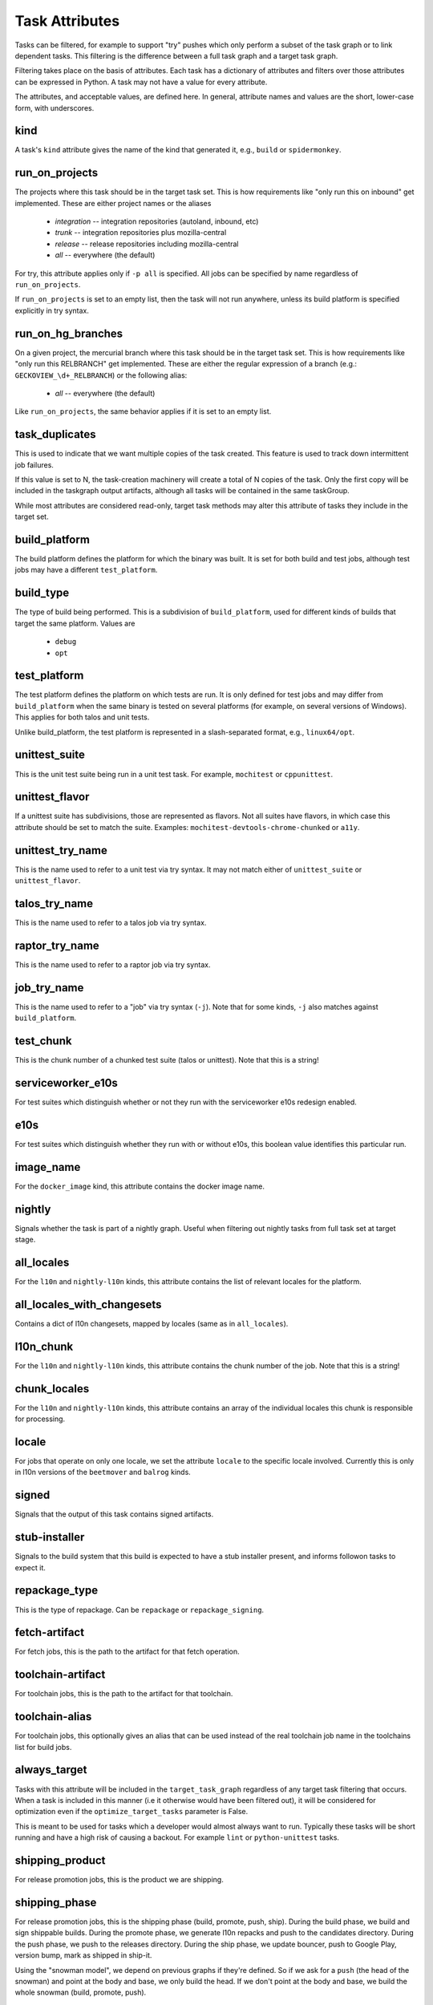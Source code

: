 ===============
Task Attributes
===============

Tasks can be filtered, for example to support "try" pushes which only perform a
subset of the task graph or to link dependent tasks.  This filtering is the
difference between a full task graph and a target task graph.

Filtering takes place on the basis of attributes.  Each task has a dictionary
of attributes and filters over those attributes can be expressed in Python.  A
task may not have a value for every attribute.

The attributes, and acceptable values, are defined here.  In general, attribute
names and values are the short, lower-case form, with underscores.

kind
====

A task's ``kind`` attribute gives the name of the kind that generated it, e.g.,
``build`` or ``spidermonkey``.

run_on_projects
===============

The projects where this task should be in the target task set.  This is how
requirements like "only run this on inbound" get implemented.  These are
either project names or the aliases

 * `integration` -- integration repositories (autoland, inbound, etc)
 * `trunk` -- integration repositories plus mozilla-central
 * `release` -- release repositories including mozilla-central
 * `all` -- everywhere (the default)

For try, this attribute applies only if ``-p all`` is specified.  All jobs can
be specified by name regardless of ``run_on_projects``.

If ``run_on_projects`` is set to an empty list, then the task will not run
anywhere, unless its build platform is specified explicitly in try syntax.

run_on_hg_branches
==================

On a given project, the mercurial branch where this task should be in the target
task set.  This is how requirements like "only run this RELBRANCH" get implemented.
These are either the regular expression of a branch (e.g.: ``GECKOVIEW_\d+_RELBRANCH``)
or the following alias:

 * `all` -- everywhere (the default)

Like ``run_on_projects``, the same behavior applies if it is set to an empty list.

task_duplicates
===============

This is used to indicate that we want multiple copies of the task created.
This feature is used to track down intermittent job failures.

If this value is set to N, the task-creation machinery will create a total of N
copies of the task.  Only the first copy will be included in the taskgraph
output artifacts, although all tasks will be contained in the same taskGroup.

While most attributes are considered read-only, target task methods may alter
this attribute of tasks they include in the target set.

build_platform
==============

The build platform defines the platform for which the binary was built.  It is
set for both build and test jobs, although test jobs may have a different
``test_platform``.

build_type
==========

The type of build being performed.  This is a subdivision of ``build_platform``,
used for different kinds of builds that target the same platform.  Values are

 * ``debug``
 * ``opt``

test_platform
=============

The test platform defines the platform on which tests are run.  It is only
defined for test jobs and may differ from ``build_platform`` when the same binary
is tested on several platforms (for example, on several versions of Windows).
This applies for both talos and unit tests.

Unlike build_platform, the test platform is represented in a slash-separated
format, e.g., ``linux64/opt``.

unittest_suite
==============

This is the unit test suite being run in a unit test task.  For example,
``mochitest`` or ``cppunittest``.

unittest_flavor
===============

If a unittest suite has subdivisions, those are represented as flavors.  Not
all suites have flavors, in which case this attribute should be set to match
the suite.  Examples: ``mochitest-devtools-chrome-chunked`` or ``a11y``.

unittest_try_name
=================

This is the name used to refer to a unit test via try syntax.  It
may not match either of ``unittest_suite`` or ``unittest_flavor``.

talos_try_name
==============

This is the name used to refer to a talos job via try syntax.

raptor_try_name
===============

This is the name used to refer to a raptor job via try syntax.

job_try_name
============

This is the name used to refer to a "job" via try syntax (``-j``).  Note that for
some kinds, ``-j`` also matches against ``build_platform``.

test_chunk
==========

This is the chunk number of a chunked test suite (talos or unittest).  Note
that this is a string!

serviceworker_e10s
==================

For test suites which distinguish whether or not they run with the serviceworker
e10s redesign enabled.

e10s
====

For test suites which distinguish whether they run with or without e10s, this
boolean value identifies this particular run.

image_name
==========

For the ``docker_image`` kind, this attribute contains the docker image name.

nightly
=======

Signals whether the task is part of a nightly graph. Useful when filtering
out nightly tasks from full task set at target stage.

all_locales
===========

For the ``l10n`` and ``nightly-l10n`` kinds, this attribute contains the list
of relevant locales for the platform.

all_locales_with_changesets
===========================

Contains a dict of l10n changesets, mapped by locales (same as in ``all_locales``).

l10n_chunk
==========
For the ``l10n`` and ``nightly-l10n`` kinds, this attribute contains the chunk
number of the job. Note that this is a string!

chunk_locales
=============
For the ``l10n`` and ``nightly-l10n`` kinds, this attribute contains an array of
the individual locales this chunk is responsible for processing.

locale
======
For jobs that operate on only one locale, we set the attribute ``locale`` to the
specific locale involved. Currently this is only in l10n versions of the
``beetmover`` and ``balrog`` kinds.

signed
======
Signals that the output of this task contains signed artifacts.

stub-installer
==============
Signals to the build system that this build is expected to have a stub installer
present, and informs followon tasks to expect it.

repackage_type
==============
This is the type of repackage. Can be ``repackage`` or
``repackage_signing``.

fetch-artifact
==============

For fetch jobs, this is the path to the artifact for that fetch operation.

toolchain-artifact
==================
For toolchain jobs, this is the path to the artifact for that toolchain.

toolchain-alias
===============
For toolchain jobs, this optionally gives an alias that can be used instead of the
real toolchain job name in the toolchains list for build jobs.

always_target
=============

Tasks with this attribute will be included in the ``target_task_graph`` regardless
of any target task filtering that occurs. When a task is included in this manner
(i.e it otherwise would have been filtered out), it will be considered for
optimization even if the ``optimize_target_tasks`` parameter is False.

This is meant to be used for tasks which a developer would almost always want to
run. Typically these tasks will be short running and have a high risk of causing
a backout. For example ``lint`` or ``python-unittest`` tasks.

shipping_product
================
For release promotion jobs, this is the product we are shipping.

shipping_phase
==============
For release promotion jobs, this is the shipping phase (build, promote, push, ship).
During the build phase, we build and sign shippable builds. During the promote phase,
we generate l10n repacks and push to the candidates directory. During the push phase,
we push to the releases directory. During the ship phase, we update bouncer, push to
Google Play, version bump, mark as shipped in ship-it.

Using the "snowman model", we depend on previous graphs if they're defined. So if we
ask for a ``push`` (the head of the snowman) and point at the body and base, we only
build the head. If we don't point at the body and base, we build the whole snowman
(build, promote, push).

artifact_prefix
===============
Most taskcluster artifacts are public, so we've hardcoded ``public/build`` in a
lot of places. To support private artifacts, we've moved this to the
``artifact_prefix`` attribute. It will default to ``public/build`` but will be
overrideable per-task.

artifact_map
===============
For beetmover jobs, this indicates which yaml file should be used to
generate the upstream artifacts and payload instructions to the task.

enable-full-crashsymbols
========================
In automation, full crashsymbol package generation is normally disabled.  For
build kinds where the full crashsymbols should be enabled, set this attribute
to True. The full symbol packages will then be generated and uploaded on
release branches and on try.

cron
====
Indicates that a task is meant to be run via cron tasks, and should not be run
on push.

cached_task
===========
Some tasks generate artifacts that are cached between pushes. This is a
dictionary with the type and name of the cache, and the unique string used to
identify the current version of the artifacts. See :py:mod:`taskgraph.util.cached_task`.

.. code:: yaml

   cached_task:
       digest: 66dfc2204600b48d92a049b6a18b83972bb9a92f9504c06608a9c20eb4c9d8ae
       name: debian7-base
       type: docker-images.v2

required_signoffs
=================
A list of release signoffs that this kind requires, should the release also
require these signoffs. For example, ``mar-signing`` signoffs may be required
by some releases in the future; for any releases that require ``mar-signing``
signoffs, the kinds that also require that signoff are marked with this
attribute.

